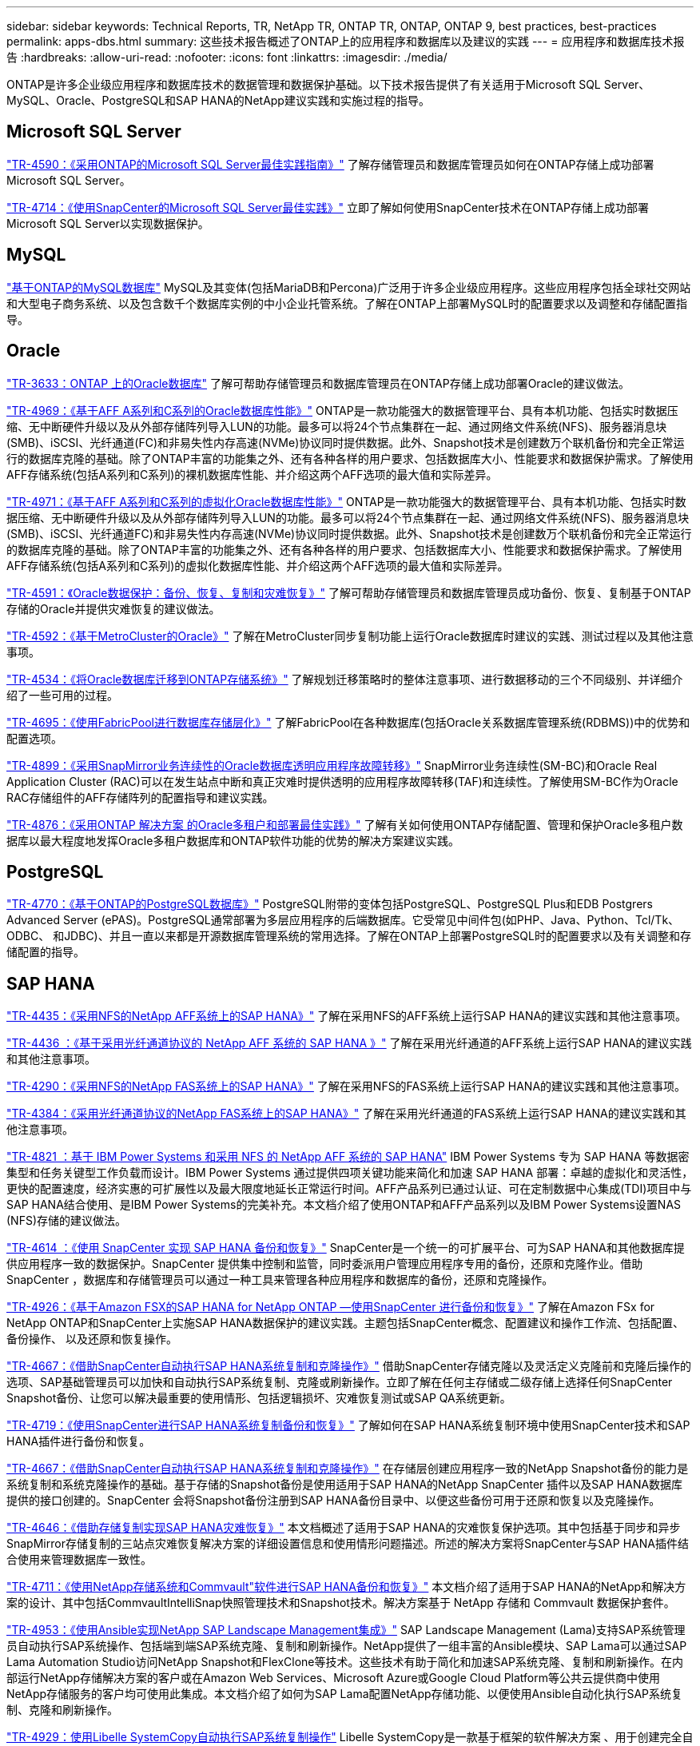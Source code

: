 ---
sidebar: sidebar 
keywords: Technical Reports, TR, NetApp TR, ONTAP TR, ONTAP, ONTAP 9, best practices, best-practices 
permalink: apps-dbs.html 
summary: 这些技术报告概述了ONTAP上的应用程序和数据库以及建议的实践 
---
= 应用程序和数据库技术报告
:hardbreaks:
:allow-uri-read: 
:nofooter: 
:icons: font
:linkattrs: 
:imagesdir: ./media/


[role="lead"]
ONTAP是许多企业级应用程序和数据库技术的数据管理和数据保护基础。以下技术报告提供了有关适用于Microsoft SQL Server、MySQL、Oracle、PostgreSQL和SAP HANA的NetApp建议实践和实施过程的指导。



== Microsoft SQL Server

link:https://www.netapp.com/pdf.html?item=/media/8585-tr4590.pdf["TR-4590：《采用ONTAP的Microsoft SQL Server最佳实践指南》"^]
了解存储管理员和数据库管理员如何在ONTAP存储上成功部署Microsoft SQL Server。

link:https://www.netapp.com/pdf.html?item=/media/12400-tr4714.pdf["TR-4714：《使用SnapCenter的Microsoft SQL Server最佳实践》"^]
立即了解如何使用SnapCenter技术在ONTAP存储上成功部署Microsoft SQL Server以实现数据保护。



== MySQL

link:https://www.netapp.com/pdf.html?item=/media/16423-tr-4722pdf.pdf["基于ONTAP的MySQL数据库"^]
MySQL及其变体(包括MariaDB和Percona)广泛用于许多企业级应用程序。这些应用程序包括全球社交网站和大型电子商务系统、以及包含数千个数据库实例的中小企业托管系统。了解在ONTAP上部署MySQL时的配置要求以及调整和存储配置指导。



== Oracle

link:https://www.netapp.com/pdf.html?item=/media/8744-tr3633pdf.pdf["TR-3633：ONTAP 上的Oracle数据库"^]
了解可帮助存储管理员和数据库管理员在ONTAP存储上成功部署Oracle的建议做法。

link:https://www.netapp.com/pdf.html?item=/media/85630-tr-4969.pdf["TR-4969：《基于AFF A系列和C系列的Oracle数据库性能》"^]
ONTAP是一款功能强大的数据管理平台、具有本机功能、包括实时数据压缩、无中断硬件升级以及从外部存储阵列导入LUN的功能。最多可以将24个节点集群在一起、通过网络文件系统(NFS)、服务器消息块(SMB)、iSCSI、光纤通道(FC)和非易失性内存高速(NVMe)协议同时提供数据。此外、Snapshot技术是创建数万个联机备份和完全正常运行的数据库克隆的基础。除了ONTAP丰富的功能集之外、还有各种各样的用户要求、包括数据库大小、性能要求和数据保护需求。了解使用AFF存储系统(包括A系列和C系列)的裸机数据库性能、并介绍这两个AFF选项的最大值和实际差异。

link:https://www.netapp.com/pdf.html?item=/media/85629-tr-4971.pdf["TR-4971：《基于AFF A系列和C系列的虚拟化Oracle数据库性能》"^]
ONTAP是一款功能强大的数据管理平台、具有本机功能、包括实时数据压缩、无中断硬件升级以及从外部存储阵列导入LUN的功能。最多可以将24个节点集群在一起、通过网络文件系统(NFS)、服务器消息块(SMB)、iSCSI、光纤通道FC)和非易失性内存高速(NVMe)协议同时提供数据。此外、Snapshot技术是创建数万个联机备份和完全正常运行的数据库克隆的基础。除了ONTAP丰富的功能集之外、还有各种各样的用户要求、包括数据库大小、性能要求和数据保护需求。了解使用AFF存储系统(包括A系列和C系列)的虚拟化数据库性能、并介绍这两个AFF选项的最大值和实际差异。

link:https://www.netapp.com/pdf.html?item=/media/19666-tr-4591.pdf["TR-4591：《Oracle数据保护：备份、恢复、复制和灾难恢复》"^]
了解可帮助存储管理员和数据库管理员成功备份、恢复、复制基于ONTAP存储的Oracle并提供灾难恢复的建议做法。

link:https://www.netapp.com/pdf.html?item=/media/8583-tr4592.pdf["TR-4592：《基于MetroCluster的Oracle》"^]
了解在MetroCluster同步复制功能上运行Oracle数据库时建议的实践、测试过程以及其他注意事项。

link:https://www.netapp.com/pdf.html?item=/media/19750-tr-4534.pdf["TR-4534：《将Oracle数据库迁移到ONTAP存储系统》"^]
了解规划迁移策略时的整体注意事项、进行数据移动的三个不同级别、并详细介绍了一些可用的过程。

link:https://www.netapp.com/pdf.html?item=/media/9138-tr4695.pdf["TR-4695：《使用FabricPool进行数据库存储层化》"^]
了解FabricPool在各种数据库(包括Oracle关系数据库管理系统(RDBMS))中的优势和配置选项。

link:https://www.netapp.com/pdf.html?item=/media/40384-tr-4899.pdf["TR-4899：《采用SnapMirror业务连续性的Oracle数据库透明应用程序故障转移》"^]
SnapMirror业务连续性(SM-BC)和Oracle Real Application Cluster (RAC)可以在发生站点中断和真正灾难时提供透明的应用程序故障转移(TAF)和连续性。了解使用SM-BC作为Oracle RAC存储组件的AFF存储阵列的配置指导和建议实践。

link:https://www.netapp.com/pdf.html?item=/media/21901-tr-4876.pdf["TR-4876：《采用ONTAP 解决方案 的Oracle多租户和部署最佳实践》"^]
了解有关如何使用ONTAP存储配置、管理和保护Oracle多租户数据库以最大程度地发挥Oracle多租户数据库和ONTAP软件功能的优势的解决方案建议实践。



== PostgreSQL

link:https://www.netapp.com/pdf.html?item=/media/17140-tr4770.pdf["TR-4770：《基于ONTAP的PostgreSQL数据库》"^]
PostgreSQL附带的变体包括PostgreSQL、PostgreSQL Plus和EDB Postgrers Advanced Server (ePAS)。PostgreSQL通常部署为多层应用程序的后端数据库。它受常见中间件包(如PHP、Java、Python、Tcl/Tk、ODBC、 和JDBC)、并且一直以来都是开源数据库管理系统的常用选择。了解在ONTAP上部署PostgreSQL时的配置要求以及有关调整和存储配置的指导。



== SAP HANA

link:https://docs.netapp.com/us-en/netapp-solutions-sap/bp/saphana_aff_nfs_introduction.html["TR-4435：《采用NFS的NetApp AFF系统上的SAP HANA》"]
了解在采用NFS的AFF系统上运行SAP HANA的建议实践和其他注意事项。

link:https://docs.netapp.com/us-en/netapp-solutions-sap/bp/saphana_aff_fc_introduction.html["TR-4436 ：《基于采用光纤通道协议的 NetApp AFF 系统的 SAP HANA 》"]
了解在采用光纤通道的AFF系统上运行SAP HANA的建议实践和其他注意事项。

link:https://docs.netapp.com/us-en/netapp-solutions-sap/bp/saphana-fas-nfs_introduction.html["TR-4290：《采用NFS的NetApp FAS系统上的SAP HANA》"]
了解在采用NFS的FAS系统上运行SAP HANA的建议实践和其他注意事项。

link:https://docs.netapp.com/us-en/netapp-solutions-sap/bp/saphana_fas_fc_introduction.html["TR-4384：《采用光纤通道协议的NetApp FAS系统上的SAP HANA》"]
了解在采用光纤通道的FAS系统上运行SAP HANA的建议实践和其他注意事项。

link:https://www.netapp.com/pdf.html?item=/media/19887-TR-4821.pdf["TR-4821 ：基于 IBM Power Systems 和采用 NFS 的 NetApp AFF 系统的 SAP HANA"^]
IBM Power Systems 专为 SAP HANA 等数据密集型和任务关键型工作负载而设计。IBM Power Systems 通过提供四项关键功能来简化和加速 SAP HANA 部署：卓越的虚拟化和灵活性，更快的配置速度，经济实惠的可扩展性以及最大限度地延长正常运行时间。AFF产品系列已通过认证、可在定制数据中心集成(TDI)项目中与SAP HANA结合使用、是IBM Power Systems的完美补充。本文档介绍了使用ONTAP和AFF产品系列以及IBM Power Systems设置NAS (NFS)存储的建议做法。

link:https://docs.netapp.com/us-en/netapp-solutions-sap/backup/saphana-br-scs-overview.html["TR-4614 ：《使用 SnapCenter 实现 SAP HANA 备份和恢复》"]
SnapCenter是一个统一的可扩展平台、可为SAP HANA和其他数据库提供应用程序一致的数据保护。SnapCenter 提供集中控制和监管，同时委派用户管理应用程序专用的备份，还原和克隆作业。借助 SnapCenter ，数据库和存储管理员可以通过一种工具来管理各种应用程序和数据库的备份，还原和克隆操作。

link:https://docs.netapp.com/us-en/netapp-solutions-sap/backup/amazon-fsx-overview.html["TR-4926：《基于Amazon FSX的SAP HANA for NetApp ONTAP —使用SnapCenter 进行备份和恢复》"]
了解在Amazon FSx for NetApp ONTAP和SnapCenter上实施SAP HANA数据保护的建议实践。主题包括SnapCenter概念、配置建议和操作工作流、包括配置、备份操作、 以及还原和恢复操作。

link:https://docs.netapp.com/us-en/netapp-solutions-sap/lifecycle/sc-copy-clone-introduction.html["TR-4667：《借助SnapCenter自动执行SAP HANA系统复制和克隆操作》"]
借助SnapCenter存储克隆以及灵活定义克隆前和克隆后操作的选项、SAP基础管理员可以加快和自动执行SAP系统复制、克隆或刷新操作。立即了解在任何主存储或二级存储上选择任何SnapCenter Snapshot备份、让您可以解决最重要的使用情形、包括逻辑损坏、灾难恢复测试或SAP QA系统更新。

link:https://www.netapp.com/pdf.html?item=/media/17030-tr4719.pdf["TR-4719：《使用SnapCenter进行SAP HANA系统复制备份和恢复》"^]
了解如何在SAP HANA系统复制环境中使用SnapCenter技术和SAP HANA插件进行备份和恢复。

link:https://docs.netapp.com/us-en/netapp-solutions-sap/lifecycle/sc-copy-clone-introduction.html["TR-4667：《借助SnapCenter自动执行SAP HANA系统复制和克隆操作》"]
在存储层创建应用程序一致的NetApp Snapshot备份的能力是系统复制和系统克隆操作的基础。基于存储的Snapshot备份是使用适用于SAP HANA的NetApp SnapCenter 插件以及SAP HANA数据库提供的接口创建的。SnapCenter 会将Snapshot备份注册到SAP HANA备份目录中、以便这些备份可用于还原和恢复以及克隆操作。

link:https://www.netapp.com/pdf.html?item=/media/8584-tr4646pdf.pdf["TR-4646：《借助存储复制实现SAP HANA灾难恢复》"^]
本文档概述了适用于SAP HANA的灾难恢复保护选项。其中包括基于同步和异步SnapMirror存储复制的三站点灾难恢复解决方案的详细设置信息和使用情形问题描述。所述的解决方案将SnapCenter与SAP HANA插件结合使用来管理数据库一致性。

link:https://www.netapp.com/pdf.html?item=/media/17050-tr4711pdf.pdf["TR-4711：《使用NetApp存储系统和Commvault"软件进行SAP HANA备份和恢复》"^]
本文档介绍了适用于SAP HANA的NetApp和解决方案的设计、其中包括CommvaultIntelliSnap快照管理技术和Snapshot技术。解决方案基于 NetApp 存储和 Commvault 数据保护套件。

link:https://docs.netapp.com/us-en/netapp-solutions-sap/lifecycle/lama-ansible-introduction.html["TR-4953：《使用Ansible实现NetApp SAP Landscape Management集成》"]
SAP Landscape Management (Lama)支持SAP系统管理员自动执行SAP系统操作、包括端到端SAP系统克隆、复制和刷新操作。NetApp提供了一组丰富的Ansible模块、SAP Lama可以通过SAP Lama Automation Studio访问NetApp Snapshot和FlexClone等技术。这些技术有助于简化和加速SAP系统克隆、复制和刷新操作。在内部运行NetApp存储解决方案的客户或在Amazon Web Services、Microsoft Azure或Google Cloud Platform等公共云提供商中使用NetApp存储服务的客户均可使用此集成。本文档介绍了如何为SAP Lama配置NetApp存储功能、以便使用Ansible自动化执行SAP系统复制、克隆和刷新操作。

link:https://docs.netapp.com/us-en/netapp-solutions-sap/lifecycle/libelle-sc-overview.html["TR-4929：使用Libelle SystemCopy自动执行SAP系统复制操作"]
Libelle SystemCopy是一款基于框架的软件解决方案 、用于创建完全自动化的系统和横向副本。只需简单地轻触一个按钮、即可使用全新的生产数据更新QA和测试系统。Libelle SystemCopy支持所有传统数据库和操作系统、并为所有平台提供了自己的复制机制、但同时集成了备份/还原过程或存储工具、例如NetApp Snapshot副本和NetApp FlexClone卷。
